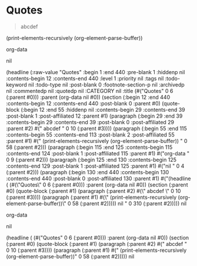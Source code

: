* Quotes
 
   #+BEGIN_QUOTE
   abcdef
   #+END_QUOTE

  (print-elements-recursively (org-element-parse-buffer))

org-data

nil

(headline (:raw-value "Quotes" :begin 1 :end 440 :pre-blank 1 :hiddenp nil :contents-begin 12 :contents-end 440 :level 1 :priority nil :tags nil :todo-keyword nil :todo-type nil :post-blank 0 :footnote-section-p nil :archivedp nil :commentedp nil :quotedp nil :CATEGORY nil :title (#("Quotes" 0 6 (:parent #0))) :parent (org-data nil #0)) (section (:begin 12 :end 440 :contents-begin 12 :contents-end 440 :post-blank 0 :parent #0) (quote-block (:begin 12 :end 55 :hiddenp nil :contents-begin 29 :contents-end 39 :post-blank 1 :post-affiliated 12 :parent #1) (paragraph (:begin 29 :end 39 :contents-begin 29 :contents-end 39 :post-blank 0 :post-affiliated 29 :parent #2) #("   abcdef
" 0 10 (:parent #3)))) (paragraph (:begin 55 :end 115 :contents-begin 55 :contents-end 113 :post-blank 2 :post-affiliated 55 :parent #1) #("  (print-elements-recursively (org-element-parse-buffer))
" 0 58 (:parent #2))) (paragraph (:begin 115 :end 125 :contents-begin 115 :contents-end 124 :post-blank 1 :post-affiliated 115 :parent #1) #("org-data
" 0 9 (:parent #2))) (paragraph (:begin 125 :end 130 :contents-begin 125 :contents-end 129 :post-blank 1 :post-affiliated 125 :parent #1) #("nil
" 0 4 (:parent #2))) (paragraph (:begin 130 :end 440 :contents-begin 130 :contents-end 440 :post-blank 0 :post-affiliated 130 :parent #1) #("(headline ( (#(\"Quotes\" 0 6 (:parent #0))) :parent (org-data nil #0)) 
  (section (:parent #0) 
    (quote-block (:parent #1) 
      (paragraph (:parent #2) #(\"   abcdef \" 0 10 (:parent #3)))) 
    (paragraph (:parent #1) #(\"  (print-elements-recursively (org-element-parse-buffer))\" 0 58 (:parent #2)))))
nil
" 0 310 (:parent #2)))))
nil


org-data

nil

(headline ( (#("Quotes" 0 6 (:parent #0))) :parent (org-data nil #0)) 
  (section (:parent #0) 
    (quote-block (:parent #1) 
      (paragraph (:parent #2) #("   abcdef " 0 10 (:parent #3)))) 
    (paragraph (:parent #1) #("  (print-elements-recursively (org-element-parse-buffer))" 0 58 (:parent #2)))))
nil
